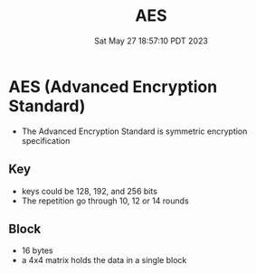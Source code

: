 #+TITLE: AES
#+DATE: Sat May 27 18:57:10 PDT 2023
#+Summary: AES
#+categories[]: cryptography
#+tags[]: cryptography


* AES (Advanced Encryption Standard)
- The Advanced Encryption Standard is symmetric encryption specification

** Key
- keys could be 128, 192, and 256 bits
- The repetition go through 10, 12 or 14 rounds

** Block
- 16 bytes
- a 4x4 matrix holds the data in a single block
